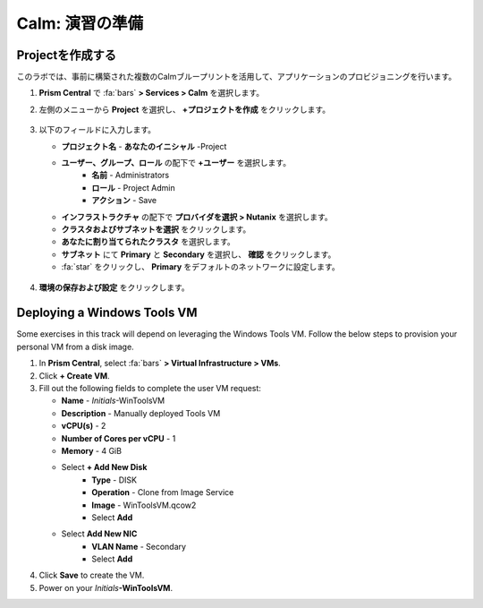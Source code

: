 .. _labsetup:

----------------------
Calm: 演習の準備
----------------------

Projectを作成する
+++++++++++++++++++++

このラボでは、事前に構築された複数のCalmブループリントを活用して、アプリケーションのプロビジョニングを行います。

#. **Prism Central** で :fa:`bars` **> Services > Calm** を選択します。

#. 左側のメニューから **Project** を選択し、 **+プロジェクトを作成** をクリックします。

   .. figure:: images/2.png

#. 以下のフィールドに入力します。

   - **プロジェクト名** - **あなたのイニシャル** -Project
   - **ユーザー、グループ、ロール** の配下で **+ユーザー** を選択します。
      - **名前** - Administrators
      - **ロール** - Project Admin
      - **アクション** - Save
   - **インフラストラクチャ** の配下で **プロバイダを選択 > Nutanix** を選択します。
   - **クラスタおよびサブネットを選択** をクリックします。
   - **あなたに割り当てられたクラスタ** を選択します。
   - **サブネット** にて **Primary** と **Secondary** を選択し、 **確認** をクリックします。
   - :fa:`star` をクリックし、 **Primary** をデフォルトのネットワークに設定します。 

   .. figure:: images/3.png

#. **環境の保存および設定** をクリックします。

Deploying a Windows Tools VM
++++++++++++++++++++++++++++

Some exercises in this track will depend on leveraging the Windows Tools VM. Follow the below steps to provision your personal VM from a disk image.

#. In **Prism Central**, select :fa:`bars` **> Virtual Infrastructure > VMs**.

#. Click **+ Create VM**.

#. Fill out the following fields to complete the user VM request:

   - **Name** - *Initials*\ -WinToolsVM
   - **Description** - Manually deployed Tools VM
   - **vCPU(s)** - 2
   - **Number of Cores per vCPU** - 1
   - **Memory** - 4 GiB

   - Select **+ Add New Disk**
      - **Type** - DISK
      - **Operation** - Clone from Image Service
      - **Image** - WinToolsVM.qcow2
      - Select **Add**

   - Select **Add New NIC**
      - **VLAN Name** - Secondary
      - Select **Add**

#. Click **Save** to create the VM.

#. Power on your *Initials*\ **-WinToolsVM**.
